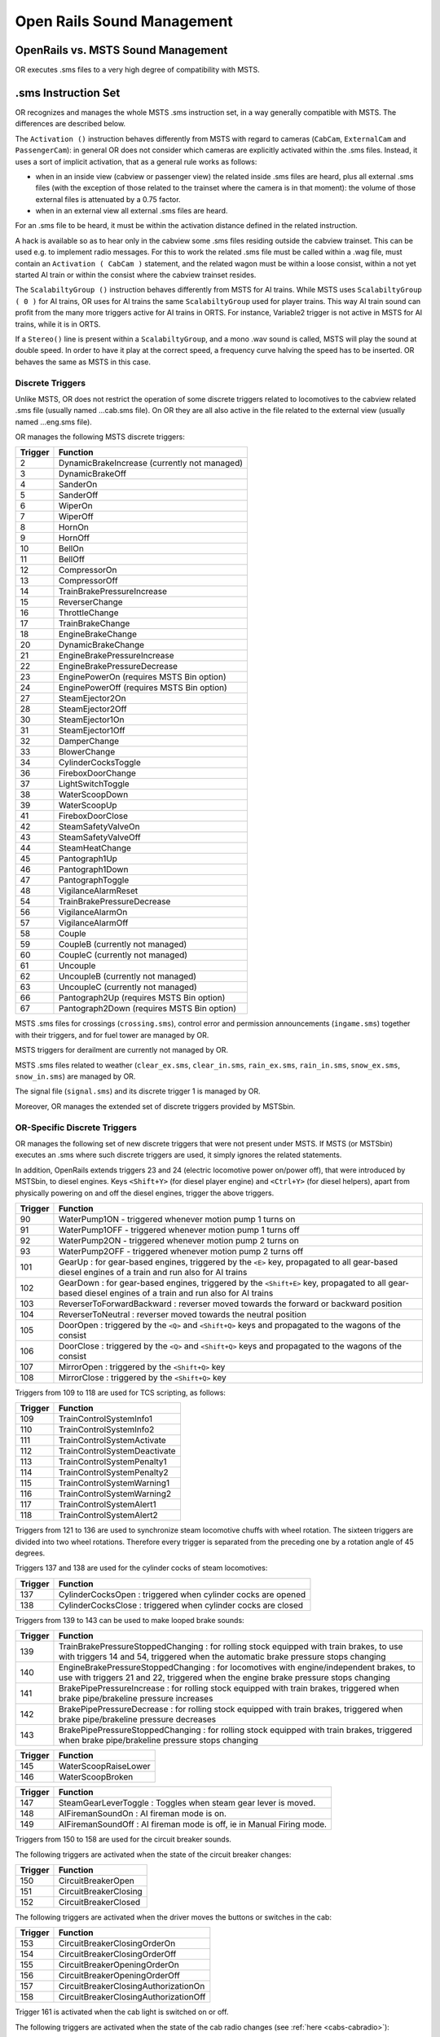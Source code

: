 .. _sound:

***************************
Open Rails Sound Management
***************************

OpenRails vs. MSTS Sound Management
===================================

OR executes .sms files to a very high degree of compatibility with MSTS. 

.sms Instruction Set
====================

OR recognizes and manages the whole MSTS .sms instruction set, in a way 
generally compatible with MSTS. The differences are described below.

The ``Activation ()`` instruction behaves differently from MSTS with regard 
to cameras (``CabCam``, ``ExternalCam`` and ``PassengerCam``): in general OR 
does not consider which cameras are explicitly activated within the .sms 
files. Instead, it uses a sort of implicit activation, that as a general rule 
works as follows:

- when in an inside view (cabview or passenger view) the related inside .sms 
  files are heard, plus all external .sms files (with the exception of those 
  related to the trainset where the camera is in that moment): the volume of 
  those external files is attenuated by a 0.75 factor.
- when in an external view all external .sms files are heard.

For an .sms file to be heard, it must be within the activation distance 
defined in the related instruction.

A hack is available so as to hear only in the cabview some .sms files 
residing outside the cabview trainset. This can be used e.g. to implement 
radio messages. For this to work the related .sms file must be called within 
a .wag file, must contain an ``Activation ( CabCam )`` statement, and the 
related wagon must be within a loose consist, within a not yet started AI 
train or within the consist where the cabview trainset resides. 

The ``ScalabiltyGroup ()`` instruction behaves differently from MSTS for AI 
trains. While MSTS uses ``ScalabiltyGroup ( 0 )`` for AI trains, OR uses for 
AI trains the same ``ScalabiltyGroup`` used for player trains. This way AI 
train sound can profit from the many more triggers active for AI trains in 
ORTS. For instance, Variable2 trigger is not active in MSTS for AI trains, 
while it is in ORTS.

If a ``Stereo()`` line is present within a ``ScalabiltyGroup``, and a mono .wav 
sound is called, MSTS will play the sound at double speed. In order to have it 
play at the correct speed, a frequency curve halving the speed has to be 
inserted. OR behaves the same as MSTS in this case.

Discrete Triggers
-----------------

Unlike MSTS, OR does not restrict the operation of some discrete triggers 
related to locomotives to the cabview related .sms file (usually named 
...cab.sms file). On OR they are all also active in the file related to the 
external view (usually named ...eng.sms file).

OR manages the following MSTS discrete triggers:

=========     ===============================================
Trigger       Function
=========     ===============================================
    2         DynamicBrakeIncrease (currently not managed)
    3         DynamicBrakeOff 
    4         SanderOn
    5         SanderOff
    6         WiperOn
    7         WiperOff
    8         HornOn
    9         HornOff
    10        BellOn
    11        BellOff
    12        CompressorOn
    13        CompressorOff
    14        TrainBrakePressureIncrease
    15        ReverserChange
    16        ThrottleChange
    17        TrainBrakeChange
    18        EngineBrakeChange 
    20        DynamicBrakeChange
    21        EngineBrakePressureIncrease
    22        EngineBrakePressureDecrease
    23        EnginePowerOn (requires MSTS Bin option)
    24        EnginePowerOff (requires MSTS Bin option)
    27        SteamEjector2On 
    28        SteamEjector2Off 
    30        SteamEjector1On 
    31        SteamEjector1Off 
    32        DamperChange
    33        BlowerChange 
    34        CylinderCocksToggle
    36        FireboxDoorChange
    37        LightSwitchToggle
    38        WaterScoopDown
    39        WaterScoopUp
    41        FireboxDoorClose
    42        SteamSafetyValveOn
    43        SteamSafetyValveOff
    44        SteamHeatChange
    45        Pantograph1Up
    46        Pantograph1Down
    47        PantographToggle
    48        VigilanceAlarmReset
    54        TrainBrakePressureDecrease 
    56        VigilanceAlarmOn
    57        VigilanceAlarmOff 
    58        Couple
    59        CoupleB (currently not managed)
    60        CoupleC (currently not managed)
    61        Uncouple
    62        UncoupleB (currently not managed)
    63        UncoupleC (currently not managed)
    66        Pantograph2Up (requires MSTS Bin option)
    67        Pantograph2Down (requires MSTS Bin option)
=========     ===============================================

MSTS .sms files for crossings (``crossing.sms``), control error and permission 
announcements (``ingame.sms``) together with their triggers, and for fuel tower are managed by OR.

MSTS triggers for derailment are currently not managed by OR.

MSTS .sms files related to weather (``clear_ex.sms``, ``clear_in.sms``, 
``rain_ex.sms``, ``rain_in.sms``, ``snow_ex.sms``, ``snow_in.sms``) are 
managed by OR.

The signal file (``signal.sms``) and its discrete trigger 1 is managed by OR.

Moreover, OR manages the extended set of discrete triggers provided by MSTSbin.

.. _sound-discrete:

OR-Specific Discrete Triggers
-----------------------------

OR manages the following set of new discrete triggers that were not present 
under MSTS. If MSTS (or MSTSbin) executes an .sms where such discrete 
triggers are used, it simply ignores the related statements.

In addition, OpenRails extends triggers 23 and 24 (electric locomotive power 
on/power off), that were introduced by MSTSbin, to diesel engines. Keys 
``<Shift+Y>`` (for diesel player engine) and ``<Ctrl+Y>`` (for diesel 
helpers), apart from physically powering on and off the diesel engines, 
trigger the above triggers.

=========     ==============================================================================================================================================================
Trigger       Function
=========     ==============================================================================================================================================================
 90           WaterPump1ON - triggered whenever motion pump 1 turns on
 91           WaterPump1OFF - triggered whenever motion pump 1 turns off
 92           WaterPump2ON - triggered whenever motion pump 2 turns on
 93           WaterPump2OFF - triggered whenever motion pump 2 turns off
101           GearUp : for gear-based engines, triggered by the ``<E>`` key, propagated to all gear-based diesel engines of a train and run also for AI trains
102           GearDown : for gear-based engines, triggered by the ``<Shift+E>`` key, propagated to all gear-based diesel engines of a train and run also for AI trains
103           ReverserToForwardBackward : reverser moved towards the forward or backward position
104           ReverserToNeutral : reverser moved towards the neutral position
105           DoorOpen : triggered by the ``<Q>`` and ``<Shift+Q>`` keys and propagated to the wagons of the consist
106           DoorClose : triggered by the ``<Q>`` and ``<Shift+Q>`` keys and propagated to the wagons of the consist
107           MirrorOpen : triggered by the ``<Shift+Q>`` key
108           MirrorClose : triggered by the ``<Shift+Q>`` key
=========     ==============================================================================================================================================================

Triggers from 109 to 118 are used for TCS scripting, as follows:

=========     ============================
Trigger       Function
=========     ============================
109           TrainControlSystemInfo1
110           TrainControlSystemInfo2
111           TrainControlSystemActivate
112           TrainControlSystemDeactivate
113           TrainControlSystemPenalty1
114           TrainControlSystemPenalty2
115           TrainControlSystemWarning1
116           TrainControlSystemWarning2
117           TrainControlSystemAlert1
118           TrainControlSystemAlert2
=========     ============================

Triggers from 121 to 136 are used to synchronize steam locomotive chuffs with 
wheel rotation. The sixteen triggers are divided into two wheel rotations. 
Therefore every trigger is separated from the preceding one by a rotation 
angle of 45 degrees.

Triggers 137 and 138 are used for the cylinder cocks of steam locomotives:

=========     =============================================================
Trigger       Function
=========     =============================================================
137           CylinderCocksOpen : triggered when cylinder cocks are opened
138           CylinderCocksClose : triggered when cylinder cocks are closed
=========     =============================================================

Triggers from 139 to 143 can be used to make looped brake sounds:

=========     ============================================================================================================================================================================
Trigger       Function
=========     ============================================================================================================================================================================
139           TrainBrakePressureStoppedChanging : for rolling stock equipped with train brakes, to use with triggers 14 and 54, triggered when the automatic brake pressure stops changing
140           EngineBrakePressureStoppedChanging : for locomotives with engine/independent brakes, to use with triggers 21 and 22, triggered when the engine brake pressure stops changing
141           BrakePipePressureIncrease : for rolling stock equipped with train brakes, triggered when brake pipe/brakeline pressure increases
142           BrakePipePressureDecrease : for rolling stock equipped with train brakes, triggered when brake pipe/brakeline pressure decreases
143           BrakePipePressureStoppedChanging : for rolling stock equipped with train brakes, triggered when brake pipe/brakeline pressure stops changing
=========     ============================================================================================================================================================================

=========     =====================================
Trigger       Function
=========     =====================================
145           WaterScoopRaiseLower
146           WaterScoopBroken
=========     =====================================

=========     ======================================================================
Trigger       Function
=========     ======================================================================
147           SteamGearLeverToggle : Toggles when steam gear lever is moved.
148           AIFiremanSoundOn : AI fireman mode is on.
149           AIFiremanSoundOff : AI fireman mode is off, ie in Manual Firing mode.
=========     ======================================================================

Triggers from 150 to 158 are used for the circuit breaker sounds.

The following triggers are activated when the state of the circuit breaker changes:

=========     =====================================
Trigger       Function
=========     =====================================
150           CircuitBreakerOpen
151           CircuitBreakerClosing
152           CircuitBreakerClosed
=========     =====================================

The following triggers are activated when the driver moves the buttons or switches in the cab:

=========     =====================================
Trigger       Function
=========     =====================================
153           CircuitBreakerClosingOrderOn
154           CircuitBreakerClosingOrderOff
155           CircuitBreakerOpeningOrderOn
156           CircuitBreakerOpeningOrderOff
157           CircuitBreakerClosingAuthorizationOn
158           CircuitBreakerClosingAuthorizationOff
=========     =====================================

Trigger 161 is activated when the cab light is switched on or off.

The following triggers are activated when the state of the cab radio changes 
(see :ref:`here <cabs-cabradio>`):

=========     =====================================
Trigger       Function
=========     =====================================
162           Cab radio switched on
163           Cab radio switched off
=========     =====================================

The following triggers are activated when the state of the engines 
different from the first one change state in a diesel locomotive 
(see :ref:`here <cabs-dieselenginesonoff>`):

=========     =====================================
Trigger       Function
=========     =====================================
167           Second engine power on
168           Second engine power off
=========     =====================================

Following triggers are activated when a 3rd and a 4th Pantograph 
are present on the locomotive:

=========     =====================================
Trigger       Function
=========     =====================================
169           Pantograph3Up
170           Pantograph3Down
171           Pantograph4Up
172           Pantograph4Down
=========     =====================================

Additional triggers:

=========     =====================================
Trigger       Function
=========     =====================================
173           HotBoxBearingOn
174           HotBoxBearingOff
175           BoilerBlowdownOn
176           BoilerBlowdownOff
=========     =====================================

Triggers from 189 to 198 are activated when the driver moves the following buttons or switches in the cab (related to power supplies):

=========     =====================================
Trigger       Function
=========     =====================================
189           BatterySwitchOn
190           BatterySwitchOff
191           BatterySwitchCommandOn
192           BatterySwitchCommandOff
193           MasterKeyOn
194           MasterKeyOff
195           ServiceRetentionButtonOn
196           ServiceRetentionButtonOff
197           ServiceRetentionCancellationButtonOn
198           ServiceRetentionCancellationButtonOff
=========     =====================================

The following triggers are used to activate the gear positions:

=========     =====================================
Trigger       Function
=========     =====================================
200           GearPosition0
201           GearPosition1
202           GearPosition2
203           GearPosition3
204           GearPosition4
205           GearPosition5
206           GearPosition6
207           GearPosition7
208           GearPosition8
=========     =====================================

Additional triggers for vacuum brakes:

=========     =====================================
Trigger       Function
=========     =====================================
210           LargeEjectorOn
211           LargeEjectorOff
212           SmallEjectorOn
213           SmallEjectorOff
=========     =====================================

Triggers from 214 to 222 are used for the traction cut-off relay sounds of Diesel locomotives.

The following triggers are activated when the state of the traction cut-off relay changes:

=========     =====================================
Trigger       Function
=========     =====================================
214           TractionCutOffRelayOpen
215           TractionCutOffRelayClosing
216           TractionCutOffRelayClosed
=========     =====================================

The following triggers are activated when the driver moves the buttons or switches in the cab:

=========     ==========================================
Trigger       Function
=========     ==========================================
217           TractionCutOffRelayClosingOrderOn
218           TractionCutOffRelayClosingOrderOff
219           TractionCutOffRelayOpeningOrderOn
220           TractionCutOffRelayOpeningOrderOff
221           TractionCutOffRelayClosingAuthorizationOn
222           TractionCutOffRelayClosingAuthorizationOff
=========     ==========================================

Triggers from 223 to 226 are used for the electric train supply sounds.

The following triggers are activated when the state of the electric train supply changes:

=========     =====================================
Trigger       Function
=========     =====================================
223           ElectricTrainSupplyOn
224           ElectricTrainSupplyOff
=========     =====================================

The following triggers are activated when the driver moves the buttons or switches in the cab:

=========     =====================================
Trigger       Function
=========     =====================================
225           ElectricTrainSupplyCommandOn
226           ElectricTrainSupplyCommandOff
=========     =====================================

Triggers from 227 to 235 are activated for passenger cars (and locomotives when custom power supply scripts are used):

=========     =====================================
Trigger       Function
=========     =====================================
227           PowerConverterOn
228           PowerConverterOff
229           VentilationHigh
230           VentilationLow
231           VentilationOff
232           HeatingOn
233           HeatingOff
234           AirConditioningOn
235           AirConditioningOff
=========     =====================================

Triggers from 240 to 243 associated to the two generic items 
(see :ref:`here <cabs-generic-items>`) :

=========     =====================================
Trigger       Function
=========     =====================================
240           GenericItem1On
241           GenericItem1Off
242           GenericItem2On
243           GenericItem2Off
=========     =====================================

Trigger 252 is activated when the braking system detects an
emergency brake application and starts venting air from the Brake Pipe.

Following triggers are related to windows animation:

.. _sound-windows:

=========     =====================================
Trigger       Function
=========     =====================================
260           WindowClosing
261           WindowOpening
=========     =====================================

The following triggers are related to the steam booster engine:

=========     =====================================
Trigger       Function
=========     =====================================
321           BoosterCylinderCocksOpen
322           BoosterCylinderCocksClose
=========     =====================================

Following triggers referring to locomotive and train type are available:

=========     =====================================
Trigger       Function
=========     =====================================
330           AITrainLeadLoco
331           AITrainHelperLoco
332           PlayerTrainLeadLoco
333           PlayerTrainHelperLoco
334           AITrainApproachingStation
335           AITrainLeavingStation
336           StaticTrainLoco
337           EndAITrainLeadLoco
=========     =====================================


Track Based Sounds for Routes
-----------------------------

As track based sounds (such as track joints, curve squeal, etc) are common to all rolling stock these types of sounds can be added at a route level, rather then 
at an individual rolling stock level. This has the advantage of ensuring a level of consistency for all individual stock rather then requiring each piece of stock 
to have appropriate sounds associated with it. It means that all rolling stock will be "automatically" have track sounds given to it.

This approach relies on use of the Track Region sounds configured in the TType.dat file. A base SMS file is created for the first track region sound which is played 
continuously and contains all track related sounds that need to be played despite the region that the train is in. Further track region SMS files can be created for 
different track type regions, such as different bridge types (such as wood, concrete or steel).

To enable this approach in OR, the following parameters need to be set accordingly in the route TRK file.

``ORTSPlayTrackSoundsBaseContinuous`` - this causes the first SMS file in the TType file to be played continuously. Set to 1 for continuous play or 0 for legacy operation.

``ORTSDistanceBetweenTrackJoints`` - this defines the distance between the track joints, and the value is any valid distance.

``ORTSConcreteSleepers`` - Allows sounds to be adjusted according to whether track is wood or concrete supported. Set to 1 if concrete sleepers are used throughout the route.

The following control parameters can be used in the relevant track region SMS files to vary a frequency or volume curve for the sound being played:

``AngleofAttackControlled`` - Varies as the Angle of Attack of a car on a curve varies, in Milliradian (mRad).

``CarFrictionControlled`` - Varies as friction of car changes, typically between 0 and 1.

``WheelRPMControlled`` - Varies as RPM of wheel changes, in RPM.

``CarDistanceTrackControlled`` - Distance that the car is from the camera in metres.

``CarTunnelDistanceControlled`` - Varies based upon the distance as a car travels into and out of a tunnel. Typically this value is between 0 and 25 metres.

The following control parameters can be used to trigger, enable or disable different WAV sound files within a SMS file:

``Joint_2Axle_Trigger``, ``Joint_3Axle_Trigger``, ``Joint_4Axle_Trigger``, ``Joint_6Axle_Trigger``, ``Joint_8Axle_Trigger`` - these triggers are operated when the car passes 
over a joint, and can be varied in accordance with the number of axles defined in the WAG file.

``Switch_2Axle_Trigger``, ``Switch_3Axle_Trigger``, ``Switch_4Axle_Trigger``, ``Switch_6Axle_Trigger``, ``Switch_8Axle_Trigger`` - these triggers are operated when the car 
passes over a switch, and can be varied in accordance with the number of axles defined in the WAG file.

``Xover_2Axle_Trigger``, ``Xover_3Axle_Trigger``, ``Xover_4Axle_Trigger``, ``Xover_6Axle_Trigger``, ``Xover_8Axle_Trigger`` - these triggers are operated when the car passes 
over a Cross over, and can be varied in accordance with the number of axles defined in the WAG file. Note that the cross over needs to have been defined within the route editor.

``AngleofAttack_inc_past``, ``Angleofattack_dec_past`` - Varies as the Angle of Attack of a car on a curve varies, in Milliradian (mRad).

``WheelRPM_inc_past``, ``WheelRPM_dec_past`` - Varies as RPM of wheel changes, in RPM.

``ConcreteSleepers_inc_past``, ``ConcreteSleepers_dec_past`` - 0 = wood sleepers, 1 = concrete sleepers

``CarInTunnel_inc_past``, ``CarInTunnel_dec_past`` - 0 = car not in tunnel, 1 = car in tunnel.

``CarCameraDistance_inc_past``, ``CarCameraDistance_dec_past`` - Distance that the car is from the camera, in metres.

Note: If rolling stock already has track sounds set up in tyhe wagon SMS file, then these will be played at the same time as the route based sounds. For best sound outcomes, 
the number of axles for each wagon should be correctly set in the WAG file.


Variable Triggers
-----------------

ORTS
^^^^

The sound objects attached to a vehicle (wagon or loco) can respond in volume and frequency to changes in the vehicle's properties.
There are a number of triggers as follows:

- distance squared from a sound source (m\ :sup:`2`)

- speed (m/s)	

- pressure in the brake cylinder (psi)	

- centrifugal force due to traversing a curve (N)	

- 3 variables in range 0 - 1:

  - Variable1 reflects the throttle. For steam locomotives it is possible to have multiple steam engines, thus this variable can be applied
   to each engine, by using a sound trigger of the form ``Variable1_x_inc_past`` or ``Variable1_x_dec_past``, where x = steam engine number.

  - Variable2 reflects the engine's RPM (diesel) or Tractive Force (electric) or cylinder pressure (steam). Where a Booster Engine is fitted, 
  then ``Variable2BoosterControlled`` can be used to control cylinder pressure for booster engines on steam locomotives.

  - Variable3 reflects the dynamic brake (diesel | electric) or fuel rate (steam)
		
Note: Separately, for a whole route, sounds for all curves below a certain radius can be automatically triggered as vehicles pass - see :ref:`sound-curve` below.	


Comparison with MSTS
^^^^^^^^^^^^^^^^^^^^

OR manages all of the variable triggers managed by MSTS. There can be some 
difference in the relationship between physical locomotive variables (e.g. 
Force) and the related variable. This applies to Variable2 and Variable3. 

New variables introduced by OR:

- BrakeCyl, which contains the brake cylinder pressure in PSI. Like the 
  traditional MSTS variables, it can be used to control volume or frequency 
  curves (``BrakeCylControlled``) and within variable triggers 
  (``BrakeCyl_Inc_Past`` and ``BrakeCyl_Dec_Past``).
- CurveForce, in Newtons when the rolling stock is in a curve. Can be used for 
  curve flange sounds, with two volume curves: one is ``SpeedControlled``, 
  which makes the sound speed dependent too, and ``CurveForceControlled``. 
  Of course ``CurveForce_Inc_Past``, and ``CurveForce_Dec_Past`` are also 
  available for activating and deactivating the sound.

Sound Loop Management
---------------------

Sound loop management instructions are executed as follows by OR:

- ``StartLoop`` / ``ReleaseLoopRelease``: the .wav file is continuously 
  looped from beginning to end; when the ReleaseLoopRelease instruction is 
  executed, the .wav file is played up to its end and stopped.
- ``StartLoopRelease`` / ``ReleaseLoopRelease``: the .wav file is played from 
  the beginning up to the last CuePoint, and then continuously looped from 
  first to last CuePoint; when the ``ReleaseLoopRelease`` instruction is 
  executed, the .wav file is played up to its end and stopped.
- ``StartLoopRelease`` / ``ReleaseLoopReleaseWithJump``: the .wav file is 
  played from the beginning up to the last CuePoint, and then continuously 
  looped from the first to the last CuePoint. When the 
  ``ReleaseLoopReleaseWithJump`` instruction is executed, the .wav file is 
  played up to the next CuePoint, then jumps to the last CuePoint and 
  stops. It is recommended to use this pair of instructions only where a 
  jump is effectively needed, as e.g. in horns; this because this couple of 
  instructions is more compute intensive and can lead to short sound breaks 
  in the case of high CPU loads.

Testing Sound Files at Runtime
------------------------------

The :ref:`sound debug window <driving-sound-debug>` is a useful tool for 
testing.

.. _sound-container-cranes:

Discrete triggers for container cranes
======================================

=========     =====================================
Trigger       Function
=========     =====================================
1             CraneXAxisMove
2             CraneXAxisSlowDown
3             CraneYAxisMove
4             CraneYAxisSlowDown
5             CraneZAxisMove
6             CraneZAxisSlowDown
7             CraneYAxisDown (triggers when grabber hits container)
=========     =====================================

.. _sound-curve:

Automatic switch and curve squeal track sound
=============================================

With this feature a specific track sound is played when a train passes over any switch or 
crossover, or over a curve with a low radius, which highly enhances the sound experience.
If this feature is enabled there is no more 
need to lay down specific sound regions around or sound sources above every 
switch or over curves. This is a lengthy task, and in fact most of the routes aren't 
equipped with such sound regions or sound sources.
Three automatic sounds are supported::

-  switch sound
-  curve squeal sound
-  curve + switch sound (when wagon is both on curve and switch).

It is possible to define also only one or two of these automatic sounds. If switch and 
curve squeal sound are defined, and no curve + switch sound is defined, the curve squeal 
sound is played when a wagon is both on curve and switch.
The curve radius threshold below which the curve squeal sound is played is 350 meters for 
freight wagons and 301 meters for all other trainsets.

To enable this feature steps here below must be followed:

1. Suitable external and internal automatic sounds must be available (.sms files); 
   usually you find them in the root's ``SOUND``. It often occurs that switch track 
   and curve squeal sounds are available in modern routes. If not, they must be created 
   or searched on the web. A test sound set may be downloaded from 
   `here <http://www.interazioni-educative.it/Varie/DemoAutoSound.zip>`_.
2. For every route it must be checked whether a reference to the three automatic track 
   sounds are present in the route's ``ttype.dat`` file. If they are, you can proceed 
   to next step. 
   Else you must insert three new lines at the end of ``ttype.dat``, adding the reference 
   to the automatic track sounds, and you must add 3 to the number on top of the file.
   Here below an example of a default ``ttype.dat`` can be found,  where three new lines 
   referring to the above test sound have been added in last position::

     SIMISA@@@@@@@@@@JINX0t1t______
     
     13
     TrackType ( "Default" "EuropeSteamTrack0In.sms" "EuropeSteamTrack0Ex.sms" )
     TrackType ( "Concrete Supported"	"EuropeSteamTrack1In.sms" "EuropeSteamTrack1Ex.sms" )
     TrackType ( "Wood Supported"	"EuropeSteamTrack2In.sms" "EuropeSteamTrack2Ex.sms" )
     TrackType ( "In Tunnel" "EuropeSteamTrack3In.sms" "EuropeSteamTrack3Ex.sms" )
     TrackType ( "Steel Bridge" "EuropeSteamTrack4In.sms" "EuropeSteamTrack4Ex.sms" )
     TrackType ( "Girder Bridge" "EuropeSteamTrack5In.sms" "EuropeSteamTrack5Ex.sms" )
     TrackType ( "Under Bridge" "EuropeSteamTrack6In.sms" "EuropeSteamTrack6Ex.sms" )
     TrackType ( "Concrete Bridge" "EuropeSteamTrack7In.sms" "EuropeSteamTrack7Ex.sms" )
     TrackType ( "Crossing Platform" "EuropeSteamTrack8In.sms" "EuropeSteamTrack8Ex.sms" )
     TrackType ( "Wooden Bridge" "EuropeSteamTrack9In.sms" "EuropeSteamTrack9Ex.sms" )
     TrackType ( "Switch" "DemoAutoSound/switchtrackin.sms" "DemoAutoSound/switchtrackex.sms"     )
     TrackType ( "Squeal Curve" "DemoAutoSound/curvesquealtrackin.sms" "DemoAutoSound/curvesquealtrackex.sms"   )
     TrackType ( "Squeal Switch" "DemoAutoSound/curveswitchtrackin.sms" "DemoAutoSound/curveswitchtrackex.sms"   )

.. index::
   single: ORTSSwitchSMSNumber
   single: ORTSCurveSMSNumber
   single: ORTSCurveSwitchSMSNumber
   single: ORTSDefaultTurntableSMS

3. For every route you must tell OR which of the ttype sound files are those related to 
   automatic sounds. This is done by inserting following line in the route's ``.trk`` file::
     
     ORTSSwitchSMSNumber ( 10 )
     ORTSCurveSMSNumber ( 11 )       
     ORTSCurveSwitchSMSNumber ( 12 ) 

   A better solution, because it leaves the ``.trk`` file unaltered, is to create an 
   ``OpenRails`` subfolder within the route's folder, and to put in it an integration 
   ``.trk`` file, named like the base one, and with following sample content (supposing 
   the base .trk file is named ``ITALIA13.trk``::


       -> BLANK LINE HERE <- 
       include ( "../ITALIA13.trk" )
          ORTSDefaultTurntableSMS ( turntable.sms )
          ORTSSwitchSMSNumber ( 10 )
          ORTSCurveSMSNumber ( 11 )       
          ORTSCurveSwitchSMSNumber ( 12 )  

Note that a blank line must be present above the ``include`` line, but that is difficult to reproduce in this manual.

Note also that with the same integration ``.trk`` file also the default turntable sound 
is defined, in case this route has turntables or transfertables.                  
 
As already stated, you can also define in ``ttype.dat`` and in the ``.trk`` file only 
one or only two types of automatic sounds.

.. _sound-external:   

Override % of external sound heard internally for a specific trainset
=====================================================================

External sounds are reproduced at a lower volume when heard within a cab or 
passenger view. The % of external sound heard internally is defined in the 
``Audio Options`` menu window.

.. index::
   single: ORTSExternalSoundPassedThroughPercent

This percentage may be overridden for any trainset inserting in the Wagon 
section of any .eng or .wag file (or in their "include" file as explained 
:ref:`here <physics-inclusions>`) following line::

  ORTSExternalSoundPassedThroughPercent ( 50 ) 

where the number in parenthesis may be anyone from 0 (nothing heard internally) 
to 100 (external sound reproduced at original volume).  


.. _sound-internal-track:   

Manage % of internal track sound heard internally for a specific trainset
=========================================================================

The percentage of internal track sound heard internally for a specific 
trainset may be defined for any trainset inserting in the Wagon 
section of any .eng or .wag file (or in their "include" file as explained 
:ref:`here <physics-inclusions>`) following line::

  ORTSTrackSoundPassedThroughPercent ( 40 ) 

where the number in parenthesis may be anyone from 0 (nothing heard ) 
to 100 (internal track sound reproduced at volume as defined in .sms file).  

If the parameter is not present, the internal track sound is 
reproduced at the volume as defined in .sms file.

Conditional sound
=================

In the real world some sounds are present only at a specific time (season and/or 
time of day) and/or with a specific weather.

OR provides the parameters to actuate that for any set of sound streams. Consider the 
sound stream here below::

  			Stream (
				Priority ( 6 )
				ORTSSeason ( Spring () winter () )
				ORTSWeather ( rain () )
				ORTSTimeOfDay ( 7 12 )
				ORTSTimeOfDay ( 13 20 )
				Triggers ( 2
					Variable_Trigger ( Distance_Dec_Past 400.0
						StartLoop ( 1
							File ( "Somma_annunci_loud.wav" -1 )
							SelectionMethod ( SequentialSelection )
						)
					)
					Variable_Trigger ( Distance_Inc_Past 400.0 ReleaseLoopRelease ())
				)

				VolumeCurve(
					DistanceControlled
					CurvePoints ( 4
	  					 0.0	1.0
						230.0	1.0
	  					260.0	0.0
						2000.0  0.0
					)
					Granularity (0.01)
				)
			)


As can be seen, there are three keywords, that are ORTSSeason, ORTSWeather and 
ORTSTimeOfDay. If one or more of the three keywords is not present in the stream, 
the sound does not depend from that keyword.

In the example shown, the sound is played if all conditions are met, that is season 
is spring or winter and weather is rain and time of day is within one of the two 
intervals 7-12 or 13-20. There may be as many TimeOfDay lines as wanted, 
but the granularity is one hour.
